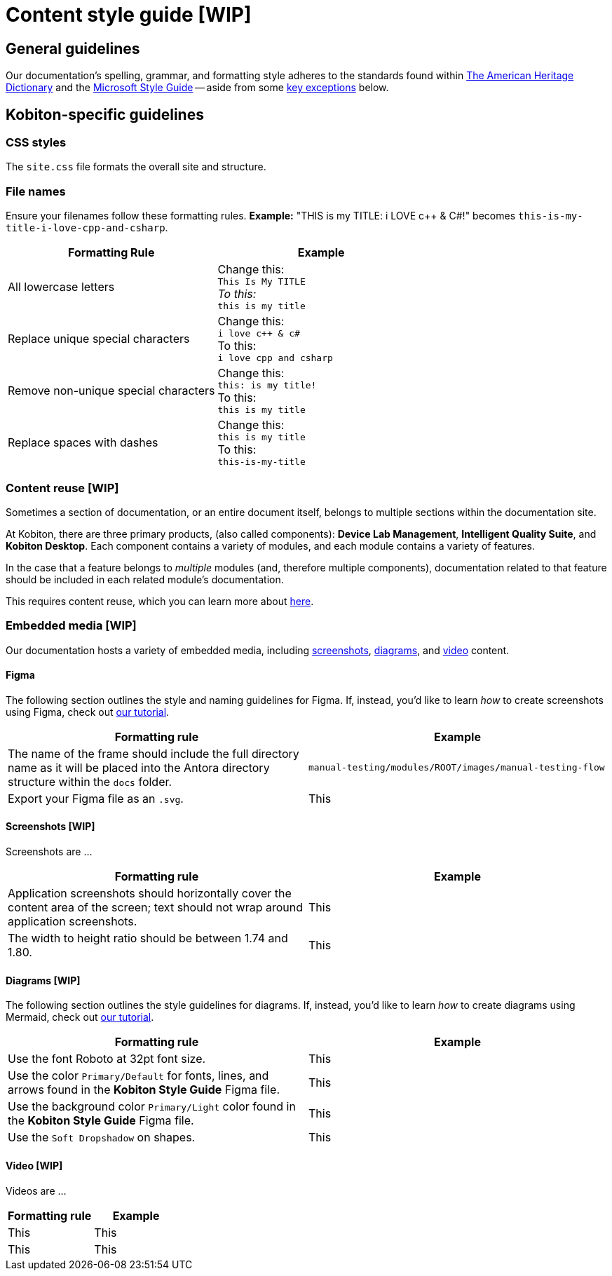= Content style guide [WIP]

== General guidelines

Our documentation's spelling, grammar, and formatting style adheres to the standards found within https://www.ahdictionary.com/[The American Heritage Dictionary] and the https://learn.microsoft.com/en-us/style-guide/welcome/[Microsoft Style Guide] -- aside from some <<_kobiton_specific,key exceptions>> below.

[#_kobiton_specific]
== Kobiton-specific guidelines

=== CSS styles

The `site.css` file formats the overall site and structure.

=== File names

Ensure your filenames follow these formatting rules. *Example:* "THIS is my TITLE: i LOVE c++ & C#!" becomes `this-is-my-title-i-love-cpp-and-csharp`.

[cols="1,1"]
|===
|Formatting Rule|Example

|All lowercase letters
|Change this: +
`This Is My TITLE` +
_To this:_ +
`this is my title`

|Replace unique special characters
|Change this: +
`i love c++ & c#` +
To this: +
`i love cpp and csharp`

|Remove non-unique special characters
|Change this: +
`this: is my title!` +
To this: +
`this is my title`

|Replace spaces with dashes
|Change this: +
`this is my title` +
To this: +
`this-is-my-title`
|===

=== Content reuse [WIP]

Sometimes a section of documentation, or an entire document itself, belongs to multiple sections within the documentation site.

At Kobiton, there are three primary products, (also called components): *Device Lab Management*, *Intelligent Quality Suite*, and *Kobiton Desktop*. Each component contains a variety of modules, and each module contains a variety of features.

In the case that a feature belongs to _multiple_ modules (and, therefore multiple components), documentation related to that feature should be included in each related module's documentation.

This requires content reuse, which you can learn more about xref:reusing-content.adoc[here].

=== Embedded media [WIP]

Our documentation hosts a variety of embedded media, including <<_screenshots, screenshots>>, <<_diagrams, diagrams>>, and <<_video, video>> content.

==== Figma

The following section outlines the style and naming guidelines for Figma. If, instead, you'd like to learn _how_ to create screenshots using Figma, check out xref:creating-screenshots.adoc[our tutorial].

[cols="1,1"]
|===
|Formatting rule |Example

|The name of the frame should include the full directory name as it will be placed into the Antora directory structure within the `docs` folder.
|`manual-testing/modules/ROOT/images/manual-testing-flow`

|Export your Figma file as an `.svg`.
|This

|===

[#_screenshots]
==== Screenshots [WIP]

Screenshots are ...

[cols="1,1"]
|===
|Formatting rule |Example

|Application screenshots should horizontally cover the content area of the screen; text should not wrap around application screenshots.
|This

|The width to height ratio should be between 1.74 and 1.80.
|This

|===

[#_diagrams]
==== Diagrams [WIP]

The following section outlines the style guidelines for diagrams. If, instead, you'd like to learn _how_ to create diagrams using Mermaid, check out xref:creating-diagrams.adoc[our tutorial].

[cols="1,1"]
|===
|Formatting rule |Example

|Use the font Roboto at 32pt font size.
|This

|Use the color `Primary/Default` for fonts, lines, and arrows found in the *Kobiton Style Guide* Figma file.
|This

|Use the background color `Primary/Light` color found in the *Kobiton Style Guide* Figma file.
|This

|Use the `Soft Dropshadow` on shapes.
|This

|===

[#_video]
==== Video [WIP]

Videos are ...

[cols="1,1"]
|===
|Formatting rule |Example

|This
|This

|This
|This

|===
